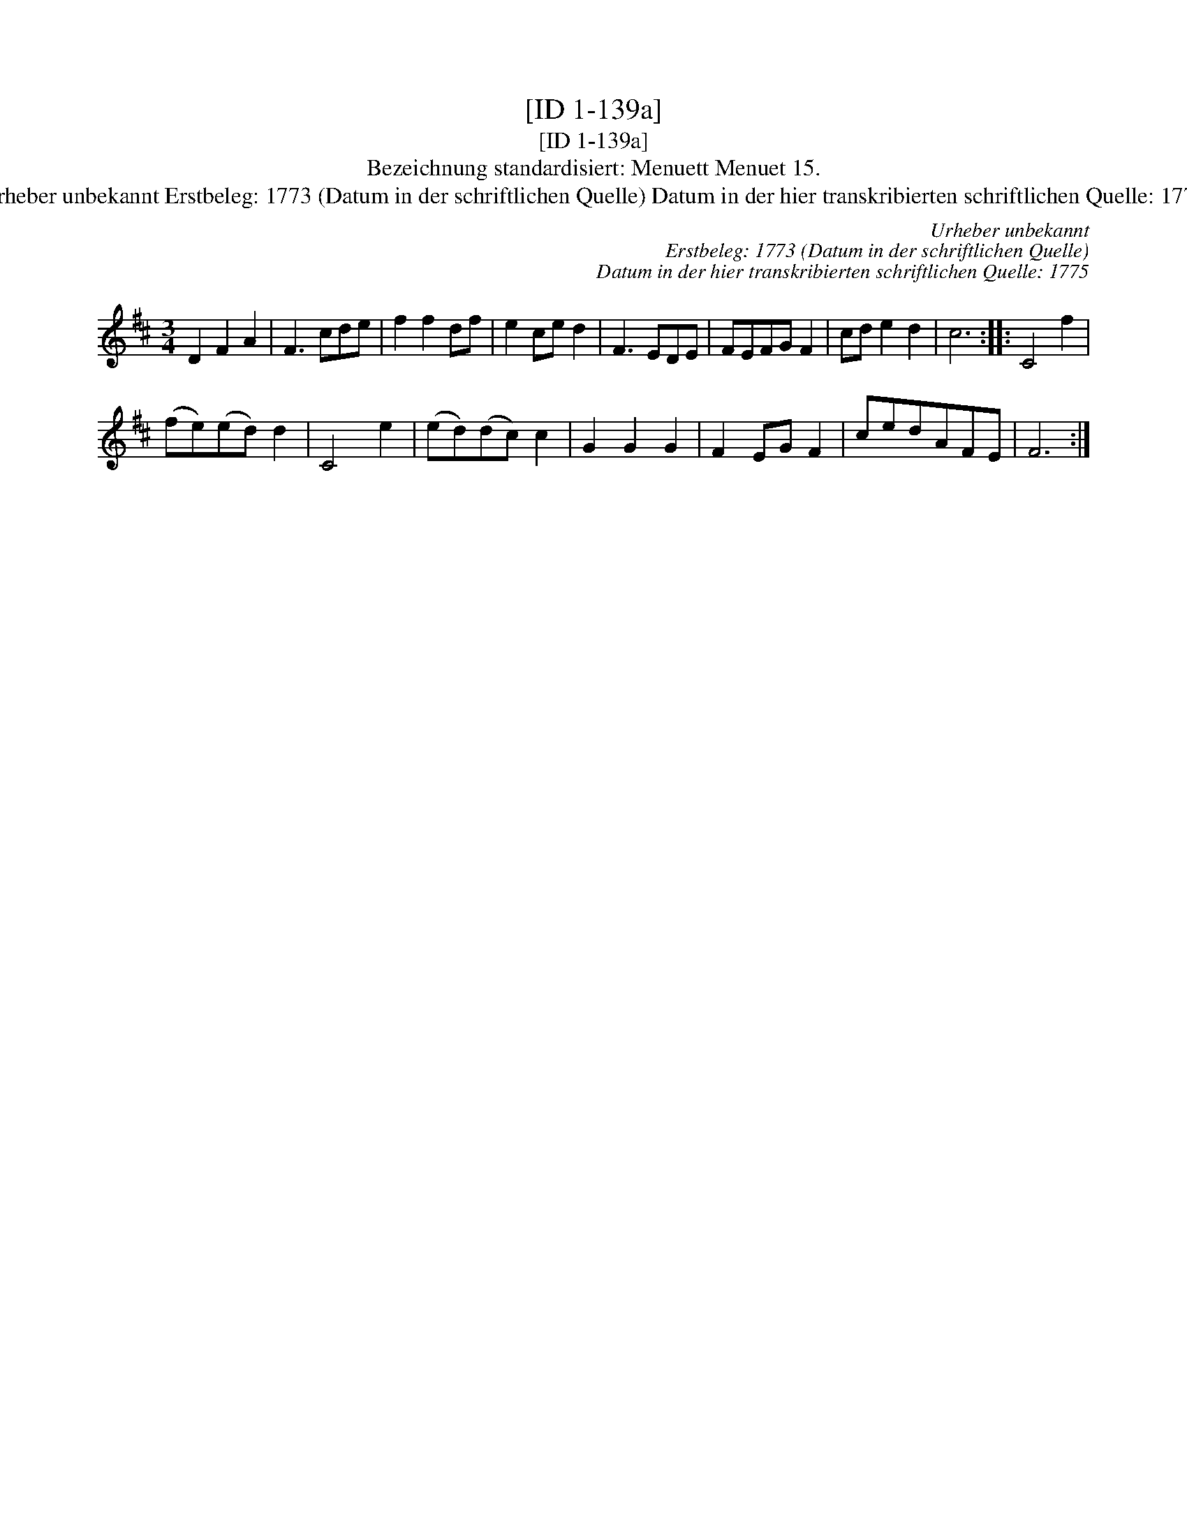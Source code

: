 X:1
T:[ID 1-139a]
T:[ID 1-139a]
T:Bezeichnung standardisiert: Menuett Menuet 15.
T:Urheber unbekannt Erstbeleg: 1773 (Datum in der schriftlichen Quelle) Datum in der hier transkribierten schriftlichen Quelle: 1775
C:Urheber unbekannt
C:Erstbeleg: 1773 (Datum in der schriftlichen Quelle)
C:Datum in der hier transkribierten schriftlichen Quelle: 1775
L:1/8
M:3/4
K:D
V:1 treble 
V:1
 D2 F2 A2 | F3 cde | f2 f2 df | e2 ce d2 | F3 EDE | FEFG F2 | cd e2 d2 | c6 :: C4 f2 | %9
 (fe)(ed) d2 | C4 e2 | (ed)(dc) c2 | G2 G2 G2 | F2 EG F2 | cedAFE | F6 :| %16

